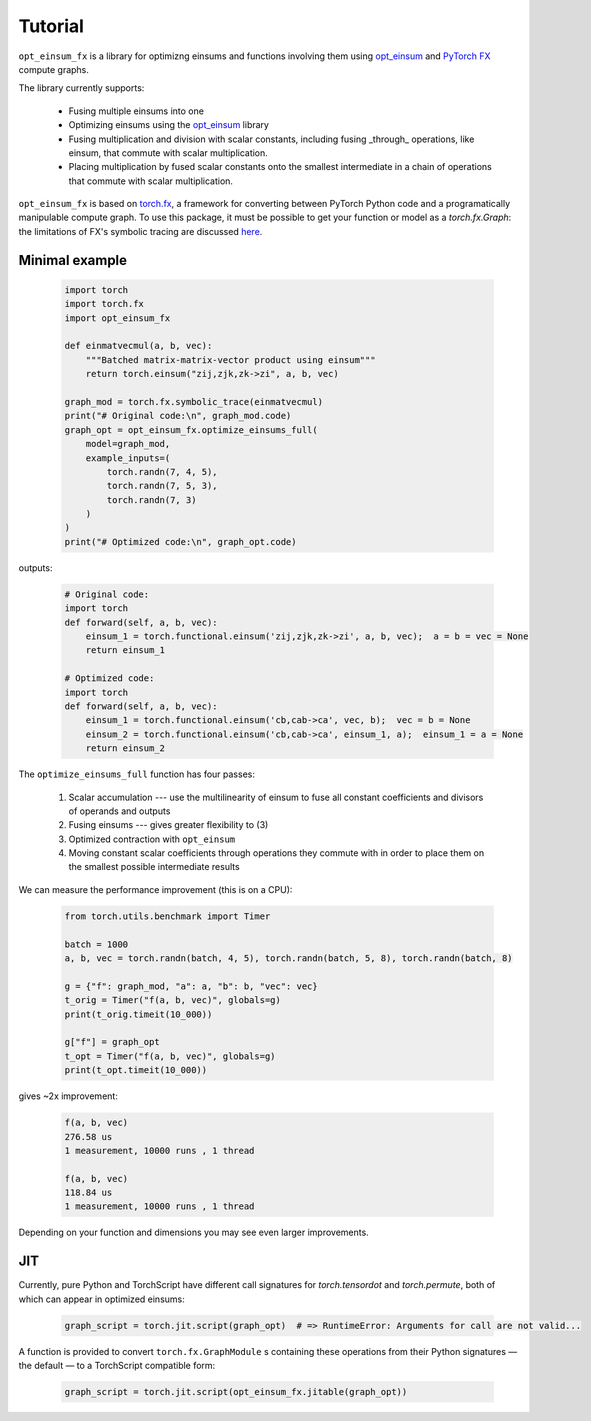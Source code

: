 Tutorial
========

``opt_einsum_fx`` is a library for optimizng einsums and functions involving them using `opt_einsum <https://optimized-einsum.readthedocs.io/en/stable/>`_ and `PyTorch FX <https://pytorch.org/docs/stable/fx.html>`_ compute graphs.

The library currently supports:

 - Fusing multiple einsums into one
 - Optimizing einsums using the `opt_einsum <https://optimized-einsum.readthedocs.io/en/stable/>`_ library
 - Fusing multiplication and division with scalar constants, including fusing _through_ operations, like einsum, that commute with scalar multiplication.
 - Placing multiplication by fused scalar constants onto the smallest intermediate in a chain of operations that commute with scalar multiplication. 

``opt_einsum_fx`` is based on `torch.fx <https://pytorch.org/docs/stable/fx.html>`_, a framework for converting between PyTorch Python code and a programatically manipulable compute graph. To use this package, it must be possible to get your function or model as a `torch.fx.Graph`: the limitations of FX's symbolic tracing are discussed `here <https://pytorch.org/docs/stable/fx.html#limitations-of-symbolic-tracing>`_.

Minimal example
---------------

 .. code-block:: python

    import torch
    import torch.fx
    import opt_einsum_fx

    def einmatvecmul(a, b, vec):
        """Batched matrix-matrix-vector product using einsum"""
        return torch.einsum("zij,zjk,zk->zi", a, b, vec)

    graph_mod = torch.fx.symbolic_trace(einmatvecmul)
    print("# Original code:\n", graph_mod.code)
    graph_opt = opt_einsum_fx.optimize_einsums_full(
        model=graph_mod,
        example_inputs=(
            torch.randn(7, 4, 5),
            torch.randn(7, 5, 3),
            torch.randn(7, 3)
        )
    )
    print("# Optimized code:\n", graph_opt.code)

outputs:

 .. code-block:: python

    # Original code:
    import torch
    def forward(self, a, b, vec):
        einsum_1 = torch.functional.einsum('zij,zjk,zk->zi', a, b, vec);  a = b = vec = None
        return einsum_1
        
    # Optimized code:
    import torch
    def forward(self, a, b, vec):
        einsum_1 = torch.functional.einsum('cb,cab->ca', vec, b);  vec = b = None
        einsum_2 = torch.functional.einsum('cb,cab->ca', einsum_1, a);  einsum_1 = a = None
        return einsum_2

The ``optimize_einsums_full`` function has four passes:

 1. Scalar accumulation --- use the multilinearity of einsum to fuse all constant coefficients and divisors of operands and outputs
 2. Fusing einsums --- gives greater flexibility to (3)
 3. Optimized contraction with ``opt_einsum``
 4. Moving constant scalar coefficients through operations they commute with in order to place them on the smallest possible intermediate results

We can measure the performance improvement (this is on a CPU):

 .. code-block:: python

    from torch.utils.benchmark import Timer

    batch = 1000
    a, b, vec = torch.randn(batch, 4, 5), torch.randn(batch, 5, 8), torch.randn(batch, 8)

    g = {"f": graph_mod, "a": a, "b": b, "vec": vec}
    t_orig = Timer("f(a, b, vec)", globals=g)
    print(t_orig.timeit(10_000))

    g["f"] = graph_opt
    t_opt = Timer("f(a, b, vec)", globals=g)
    print(t_opt.timeit(10_000))

gives ~2x improvement:

 .. code-block:: none

    f(a, b, vec)
    276.58 us
    1 measurement, 10000 runs , 1 thread

    f(a, b, vec)
    118.84 us
    1 measurement, 10000 runs , 1 thread

Depending on your function and dimensions you may see even larger improvements.

JIT
---

Currently, pure Python and TorchScript have different call signatures for `torch.tensordot` and `torch.permute`, both of which can appear in optimized einsums:

 .. code-block:: python

    graph_script = torch.jit.script(graph_opt)  # => RuntimeError: Arguments for call are not valid...

A function is provided to convert ``torch.fx.GraphModule`` s containing these operations from their Python signatures — the default — to a TorchScript compatible form:

 .. code-block:: python

    graph_script = torch.jit.script(opt_einsum_fx.jitable(graph_opt))